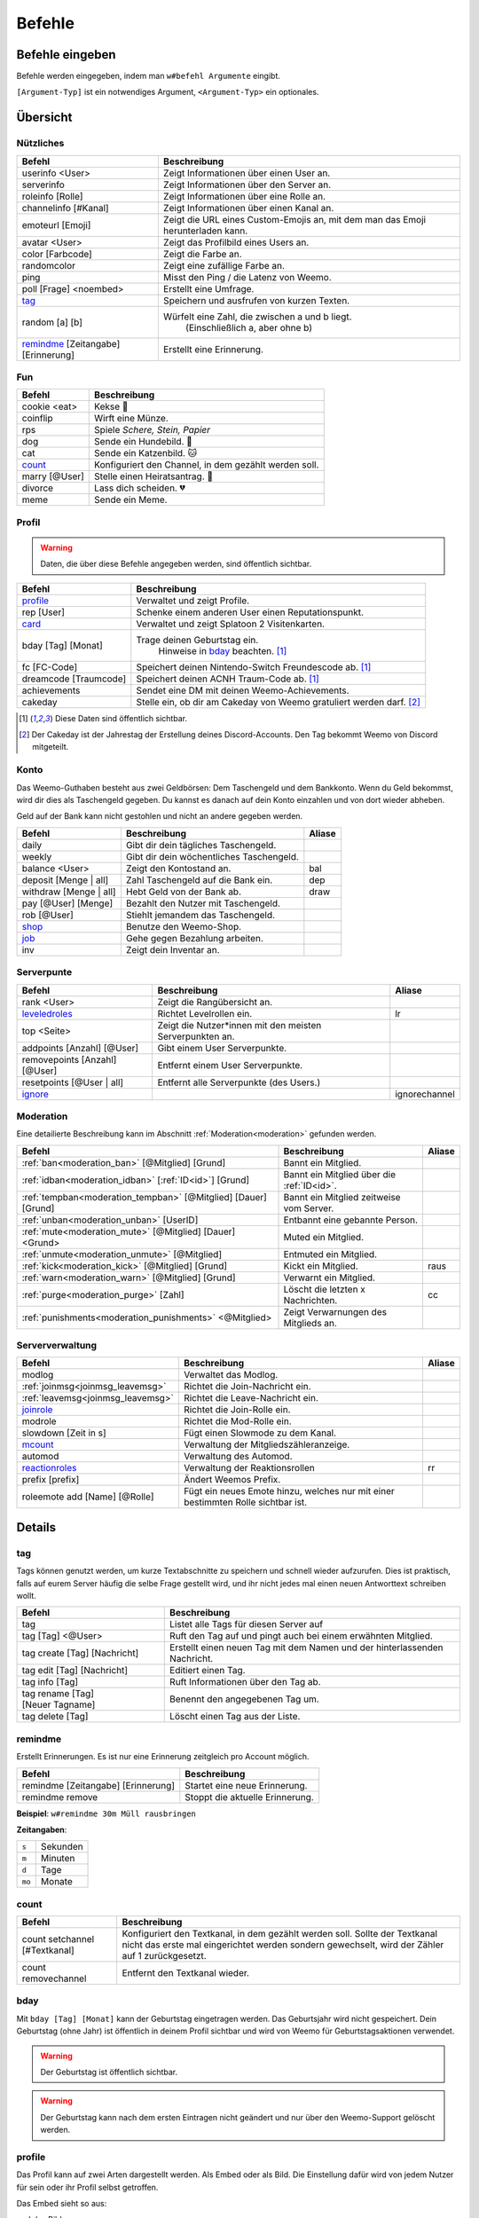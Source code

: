 *******
Befehle
*******

Befehle eingeben
================

Befehle werden eingegeben, indem man ``w#befehl Argumente`` eingibt.

``[Argument-Typ]`` ist ein notwendiges Argument,
``<Argument-Typ>`` ein optionales.

Übersicht
=========

Nützliches
^^^^^^^^^^

.. csv-table::
    :widths: auto
    :align: left
    :header: "Befehl", "Beschreibung"

    "userinfo <User>", "Zeigt Informationen über einen User an."
    "serverinfo", "Zeigt Informationen über den Server an."
    "roleinfo [Rolle]", "Zeigt Informationen über eine Rolle an."
    "channelinfo [#Kanal]", "Zeigt Informationen über einen Kanal an."
    "emoteurl [Emoji]", "Zeigt die URL eines Custom-Emojis an, mit dem man das Emoji herunterladen kann."
    "avatar <User>", "Zeigt das Profilbild eines Users an."
    "color [Farbcode]", "Zeigt die Farbe an."
    "randomcolor", "Zeigt eine zufällige Farbe an."
    "ping", "Misst den Ping / die Latenz von Weemo."
    "poll [Frage] <noembed>", "Erstellt eine Umfrage."
    "`tag`_", "Speichern und ausfrufen von kurzen Texten."
    "random [a] [b]", "Würfelt eine Zahl, die zwischen a und b liegt.
        (Einschließlich a, aber ohne b)"
    "`remindme`_ [Zeitangabe] [Erinnerung]", "Erstellt eine Erinnerung."

Fun
^^^

.. csv-table::
    :widths: auto
    :align: left
    :header: "Befehl", "Beschreibung"

    "cookie <eat>", "Kekse |cookie|"
    "coinflip", "Wirft eine Münze."
    "rps", "Spiele *Schere, Stein, Papier*"
    "dog", "Sende ein Hundebild. |dog|"
    "cat", "Sende ein Katzenbild. |cat|"
    "`count`_", "Konfiguriert den Channel, in dem gezählt werden soll."
    "marry [@User]", "Stelle einen Heiratsantrag. |ring|"
    "divorce", "Lass dich scheiden. |broken_heart|"
    "meme", "Sende ein Meme."

Profil
^^^^^^

.. warning:: Daten, die über diese Befehle angegeben werden, sind öffentlich sichtbar.

.. csv-table::
    :widths: auto
    :align: left
    :header: "Befehl", "Beschreibung"

    "profile_", "Verwaltet und zeigt Profile."
    "rep [User]", "Schenke einem anderen User einen Reputationspunkt."
    "card_", "Verwaltet und zeigt Splatoon 2 Visitenkarten."
    "bday [Tag] [Monat]", "Trage deinen Geburtstag ein.
        Hinweise in bday_ beachten. [1]_"
    "fc [FC-Code]", "Speichert deinen Nintendo-Switch Freundescode ab. [1]_"
    "dreamcode [Traumcode]", "Speichert deinen ACNH Traum-Code ab. [1]_"
    "achievements", "Sendet eine DM mit deinen Weemo-Achievements."
    "cakeday", "Stelle ein, ob dir am Cakeday von Weemo gratuliert werden darf. [2]_"

.. [1] Diese Daten sind öffentlich sichtbar.
.. [2] Der Cakeday ist der Jahrestag der Erstellung deines Discord-Accounts.
    Den Tag bekommt Weemo von Discord mitgeteilt.

Konto
^^^^^

Das Weemo-Guthaben besteht aus zwei Geldbörsen: Dem Taschengeld und dem Bankkonto.
Wenn du Geld bekommst, wird dir dies als Taschengeld gegeben.
Du kannst es danach auf dein Konto einzahlen und von dort wieder abheben.

Geld auf der Bank kann nicht gestohlen und nicht an andere gegeben werden.

.. csv-table::
    :widths: auto
    :align: left
    :header: "Befehl", "Beschreibung", "Aliase"

    "daily", "Gibt dir dein tägliches Taschengeld."
    "weekly", "Gibt dir dein wöchentliches Taschengeld."
    "balance <User>", "Zeigt den Kontostand an.", "bal"
    "deposit [Menge | all]", "Zahl Taschengeld auf die Bank ein.", "dep"
    "withdraw [Menge | all]", "Hebt Geld von der Bank ab.", "draw"
    "pay [@User] [Menge]", "Bezahlt den Nutzer mit Taschengeld."
    "rob [@User]", "Stiehlt jemandem das Taschengeld."
    "shop_", "Benutze den Weemo-Shop."
    "job_", "Gehe gegen Bezahlung arbeiten."
    "inv", "Zeigt dein Inventar an."

Serverpunte
^^^^^^^^^^^

.. csv-table::
    :widths: auto
    :align: left
    :header: "Befehl", "Beschreibung", "Aliase"

    "rank <User>", "Zeigt die Rangübersicht an."
    "leveledroles_", "Richtet Levelrollen ein.", "lr"
    "top <Seite>", "Zeigt die Nutzer\*innen mit den meisten Serverpunkten an."
    "addpoints [Anzahl] [@User]", "Gibt einem User Serverpunkte."
    "removepoints [Anzahl] [@User]", "Entfernt einem User Serverpunkte."
    "resetpoints [@User | all]", "Entfernt alle Serverpunkte (des Users.)"
    "ignore_", "", "ignorechannel"

Moderation
^^^^^^^^^^

Eine detailierte Beschreibung kann im Abschnitt :ref:`Moderation<moderation>` gefunden werden.

.. csv-table::
    :widths: auto
    :align: left
    :header: "Befehl", "Beschreibung", "Aliase"

    ":ref:`ban<moderation_ban>` [@Mitglied] [Grund]", "Bannt ein Mitglied."
    ":ref:`idban<moderation_idban>` [:ref:`ID<id>`] [Grund]", "Bannt ein Mitglied über die :ref:`ID<id>`."
    ":ref:`tempban<moderation_tempban>` [@Mitglied] [Dauer] [Grund]", "Bannt ein Mitglied zeitweise vom Server."
    ":ref:`unban<moderation_unban>` [UserID]", "Entbannt eine gebannte Person."
    ":ref:`mute<moderation_mute>` [@Mitglied] [Dauer] <Grund>", "Muted ein Mitglied."
    ":ref:`unmute<moderation_unmute>` [@Mitglied]", "Entmuted ein Mitglied."
    ":ref:`kick<moderation_kick>` [@Mitglied] [Grund]", "Kickt ein Mitglied.", "raus"
    ":ref:`warn<moderation_warn>` [@Mitglied] [Grund]", "Verwarnt ein Mitglied."
    ":ref:`purge<moderation_purge>` [Zahl]", "Löscht die letzten x Nachrichten.", "cc"
    ":ref:`punishments<moderation_punishments>` <@Mitglied>", "Zeigt Verwarnungen des Mitglieds an."

Serververwaltung
^^^^^^^^^^^^^^^^

.. csv-table::
    :widths: auto
    :align: left
    :header: "Befehl", "Beschreibung", "Aliase"

    "modlog", "Verwaltet das Modlog."
    ":ref:`joinmsg<joinmsg_leavemsg>`", "Richtet die Join-Nachricht ein."
    ":ref:`leavemsg<joinmsg_leavemsg>`", "Richtet die Leave-Nachricht ein."
    "joinrole_", "Richtet die Join-Rolle ein."
    "modrole", "Richtet die Mod-Rolle ein."
    "slowdown [Zeit in s]", "Fügt einen Slowmode zu dem Kanal."
    "mcount_", "Verwaltung der Mitgliedszähleranzeige."
    "automod", "Verwaltung des Automod."
    "reactionroles_", "Verwaltung der Reaktionsrollen", "rr"
    "prefix [prefix]", "Ändert Weemos Prefix."
    "roleemote add [Name] [@Rolle]", "Fügt ein neues Emote hinzu, welches nur mit einer bestimmten Rolle sichtbar ist."


Details
=======

tag
^^^

Tags können genutzt werden, um kurze Textabschnitte zu speichern und schnell wieder aufzurufen.
Dies ist praktisch, falls auf eurem Server häufig die selbe Frage gestellt wird, und ihr nicht jedes mal einen neuen
Antworttext schreiben wollt.

.. csv-table::
    :widths: auto
    :align: left
    :header: "Befehl", "Beschreibung"

    "tag", "Listet alle Tags für diesen Server auf"
    "tag [Tag] <@User>", "Ruft den Tag auf und pingt auch bei einem erwähnten Mitglied."
    "tag create [Tag] [Nachricht]", "Erstellt einen neuen Tag mit dem Namen und der hinterlassenden Nachricht."
    "tag edit [Tag] [Nachricht]", "Editiert einen Tag."
    "tag info [Tag]", "Ruft Informationen über den Tag ab."
    "tag rename [Tag] [Neuer |nbsp| Tagname]", "Benennt den angegebenen Tag um."
    "tag delete [Tag]", "Löscht einen Tag aus der Liste."

remindme
^^^^^^^^

Erstellt Erinnerungen. Es ist nur eine Erinnerung zeitgleich pro Account möglich.

.. csv-table::
    :widths: auto
    :align: left
    :header: "Befehl", "Beschreibung"

    "remindme [Zeitangabe] [Erinnerung]", "Startet eine neue Erinnerung."
    "remindme remove", "Stoppt die aktuelle Erinnerung."

**Beispiel**: ``w#remindme 30m Müll rausbringen``

**Zeitangaben**:

.. csv-table::
    :widths: auto
    :align: left

    "``s``", "Sekunden"
    "``m``", "Minuten"
    "``d``", "Tage"
    "``mo``", "Monate"

count
^^^^^

.. csv-table::
    :widths: auto
    :align: left
    :header: "Befehl", "Beschreibung"

    "count setchannel [#Textkanal]", "Konfiguriert den Textkanal, in dem gezählt werden soll. Sollte der Textkanal nicht das erste mal eingerichtet werden sondern gewechselt, wird der Zähler auf 1 zurückgesetzt."
    "count removechannel", "Entfernt den Textkanal wieder."


bday
^^^^

Mit ``bday [Tag] [Monat]`` kann der Geburtstag eingetragen werden.
Das Geburtsjahr wird nicht gespeichert.
Dein Geburtstag (ohne Jahr) ist öffentlich in deinem Profil sichtbar und wird von Weemo für Geburtstagsaktionen verwendet.

.. warning:: Der Geburtstag ist öffentlich sichtbar.

.. warning:: Der Geburtstag kann nach dem ersten Eintragen nicht geändert und nur über den Weemo-Support gelöscht werden.


profile
^^^^^^^

Das Profil kann auf zwei Arten dargestellt werden. Als Embed oder als Bild.
Die Einstellung dafür wird von jedem Nutzer für sein oder ihr Profil selbst getroffen.

Das Embed sieht so aus:

.. image:: images/profile_embed_example.png
    :alt: Das Profil in Embedform.

und das Bild so:

.. image:: images/profile_image_example.png
    :alt: Das Profil in Bildform.

**Befehle**:

E = Funktioniert in Embedform, B = Funktioniert in Bildform.

.. csv-table::
    :widths: auto
    :align: left
    :header: "Befehl", "Beschreibung", "E", "B"

    "profile [@User]", "Ruft das Profil des gepingtem Mitglied auf.", "|tick|", "|tick|"
    "profile desc [Deine Beschreibung]", "Aktualisiert deine Beschreibung.", "|tick|", "[3]_"
    "profile bg [Hintergrund]", "Setzt den Hintergrund deines Profils.", "", "|tick|"
    "profile banner [URL]", "Setzt den Banner deines Profils.", "|tick|", ""
    "profile social", "Verlinke deine Socialmedia-Accounts.", "|tick|", "|tick|"
    "profile badge [Badge]", "Zeigt Informationen über das Badge an.", "|tick|", "|tick|"
    "profile settings", "Verwalte dein Profil.", "|tick|", "|tick|"

.. [3] Wird möglicherweise gekürzt angezeigt.

**Hintergründe**:

Aktuell gibt es die Hintergründe ``default``, ``octo``, ``octo2`` und ``octo3``.

**Einstellungen**:

- Typ der Karte.

    Es gibt ``embed`` für die Embed-Form und ``image`` für die Bildform.

    Syntax: ``w#profile settings type [embed | image]``


card
^^^^

Die Card ist die Splatoon 2 - Visitenkarte mit allen wesentlichen Informationen.

.. image:: images/card_example.png
    :alt: Eine Weemo-Beispiel-Karte. Es sind folgende Daten angegeben. Discord-Nutzername, Level, Charakter, Freundescode und Ränge in Herschafft, Muschelchaos, Goldfischkanone, Turmkommando und Salmon Run.

**Befehle**:

.. csv-table::
    :widths: auto
    :align: left
    :header: "Befehl", "Beschreibung", "E", "B"

    "card [@User]", "Ruft die Rangkarte des gepingtem Mitglied auf."
    "card level [Dein Level]", "Aktualisiert dein Level auf den angegebenden Wert."
    "card char [Inkling / Oktoling]", "Aktualisiert deinen Charakter in der Rangkarte."
    "card rank [SZ, RM, TC, CB, SALMON] [Dein Rang]", "Aktualisiert deinen Rang im angegebendem Modus."
    "card power [SZ, RM, TC, CB] [Power]", "Setzt deine Power im angegebendem Modus."
    "card bg", "Konfiguriert den Hintergrund der Card."
    "fc [Freundescode]", "Setzt oder Aktualisiert deinen Freundescode."

**Erklärung der Modi**:

.. csv-table::
    :widths: auto
    :align: left
    :header: "Kürzel", "Modus", "Ursprung"

    "SZ", "Herrschaft", "Splat Zones"
    "RM", "Operation Goldfischkanone", "Rain Maker"
    "TC", "Turm Kommando", "Tower Control"
    "CB", "Muschelchaos", "Clam Blitz"
    "SALMON", "Salmon Run", "Salmon Run"

shop
^^^^

.. csv-table::
    :widths: auto
    :align: left
    :header: "Befehl", "Beschreibung"

    "shop <Seitenzahl>", "Zeigt die Auswahl im Shop an.",
    "shop [Item]", "Kaufe ein Item im Shop.",
    "shop cookie [Anzahl]", "Kaufe Kekse."
    "shop show [Item]", "Zeige eine Vorschau für den Hintergrund."
    "shop settings pay [CP | Bank]", "Stelle ein, ob du mit Taschengeld (CP) oder vom Bankkonto bezahlen möchtest."

job
^^^

Der *Job* ist ein Zeitspiel.
Suche dir einen der Jobs aus und komm dann nach der angegeben Zeit wieder, um dein Taschengeld mitzunehmen.
Wenn du zu spät kommst gibt es kein Gehalt.
Du kannst nur einen Job pro Tag machen.
Für einige Jobs benötigst du ein Item aus dem Shop_.

.. csv-table::
    :widths: auto
    :align: left
    :header: "Befehl", "Beschreibung"

    "job", "Zeige verfügbare Jobs an."
    "job [Zahl]", "Starte einen Job."
    "job", "Hole dir dein Gehalt ab."

leveledroles
^^^^^^^^^^^^

.. csv-table::
    :widths: auto
    :align: left
    :header: "Befehl", "Beschreibung"

    "leveledroles add [@Rolle] [Serverpunkte]", "Fügt eine neue Levelrolle hinzu."
    "leveledroles remove [@Rolle]", "Entfernt die Levelrolle."
    "leveledroles setmessage [Nachricht]", "Stellt die benutzerdefinierte Levelrollennachricht ein."
    "leveledroles message", "Zeigt die benutzerdefinierte Levelrollennachricht."
    "leveledroles list", "Listet die Levelrollen für den Server auf."
    "leveledroles setchannel [#Channel]", "Konfiguriert den Levelup-Nachrichtenkanal."
    "leveledroles removechannel", "Entfernt den Levelup-Nachrichtenkanal, sofern er existiert."

Platzhalter für Nachrichtentext:

.. csv-table::
    :widths: auto
    :align: left
    :header: "Platzhalter", "Beschreibung"

    "``%user%``", "Nutzer"
    "``%role%``", "Rolle"

ignore
^^^^^^

Alias: ``ignorechannel``

.. csv-table::
    :widths: auto
    :align: left
    :header: "Befehl", "Beschreibung"

    "ignore add [#Textkanal]", "Fügt den Channel hinzu, in dem keine Serverpunkte gesammelt werden sollen."
    "ignore remove [#Textkanal]", "Entfernt den Channel eben wieder. Serverpunkte werden dann aber wieder gesammelt."
    "ignore list", "Listet alle Channel auf, in denen keine Serverpunkte gesammelt werden sollen."

.. _joinmsg_leavemsg:

joinmsg / leavemsg
^^^^^^^^^^^^^^^^^^

Richtet die Nachricht ein, die gesendet wird, wenn jemand den Server verlässt oder betritt.

Alle Befehle, bei denen *LM* markiert ist, funktionieren auch für ``leavemsg``.
(Mit ``leavemsg`` statt ``joinmsg``.)

.. csv-table::
    :widths: auto
    :align: left
    :header: "Befehl", "Beschreibung", "LM"

    "joinmsg setchannel [Kanal]", "Stellt den Channel ein, in dem die Nachricht eingestellt werden soll.", "|tick|"
    "joinmsg setmessage [Nachricht]", "Stellt die Nachricht ein, die dann verwendet werden soll.", "|tick|"
    "joinmsg reset", "Entfernt die Nachricht, die eingestellt wurde.", "|tick|"
    "joinmsg type [dm|channel]", "Stellt ein, ob die Nachricht in einem Channel oder per DM des Users reingeschickt werden soll.", ""
    "joinmsg embed", "Stellt ein, ob die Nachricht in einer Embed oder ohne Embed reingeschickt wird.", "|tick|"

joinrole
^^^^^^^^

Die Join-Rolle ist eine Rolle, die an jeden vergeben wird, der/die den Server betritt.

.. csv-table::
    :widths: auto
    :align: left
    :header: "Befehl", "Beschreibung"

    "joinrole set [Rollenname]", "Richtet die Rolle ein."
    "joinrole reset", "Die Rolle wird nicht mehr vergeben."

.. note:: Siehe auch ":ref:`no_roles`", falls ein Fehler auftritt.

mcount
^^^^^^

Alias: ``membercount``

Ändert regelmäßig den Namen eines Sprachkanals, so dass dieser die Anzahl an Mitgliedern anzeigt.

.. image:: images/membercount.png
      :alt: Zwei Sprachkanäle. Mitglieder: 572, davon Bots: 10

.. csv-table::
    :widths: auto
    :align: left
    :header: "Befehl", "Beschreibung"

    "mcount member [:ref:`ID<id>`]", "Setzt den Livecounter für die Mitgliederanzahl."
    "mcount member remove", "Entfernt den Livecounter für die Mitgliederanzahl."
    "mcount bots [:ref:`ID<id>`]", "Setzt den Livecounter für die Botanzahl."
    "mcount bots remove", "Entfernt den Livecounter für die Botanzahl."

.. note:: Durch Discords neuen Ratelimits für Sprachkanäle kann es desöfteren mal passieren, dass Weemo den Kanal nicht aktualisiert.

reactionroles
^^^^^^^^^^^^^

Alias: ``rr``

Beim Anklicken einer Reaktion wird der Person eine Rolle gegeben.
Beim entfernen der Reaktion wird die Rolle wieder entfernt.

Beispiel für die Verwendung von ReactionRoles:

.. image:: images/rr.png
      :alt: Ein Beispiel für die Anwendung von ReactionRoles.


.. csv-table::
    :widths: auto
    :align: left
    :header: "Befehl", "Beschreibung"

    "rr add [#Textkanal] [:ref:`Nachrichtenid<id>`] [Emote] [@Rolle]", "Fügt eine Reaktion mit einer verbunden Rolle zu einer Nachricht zu."
    "rr remove [#Textkanal] [:ref:`Nachrichtenid<id>`] [Emote]", "Entfernt die Reaktion mit einer verbunden Rolle von einer Nachricht."
    "rr unique [#Textkanal] [:ref:`Nachrichtenid<id>`]", "Stellt ein, ob an dieser Nachricht max. 1 Rolle ausgewählt werden darf oder nicht."

.. note:: Siehe auch ":ref:`no_roles`", falls ein Fehler auftritt.



.. |cookie| unicode:: 0x1f36a .. Keks Emoji
.. |cat| unicode:: 0x1f431 .. Katzen Emoji
.. |dog| unicode:: 0x1f436 .. Hunde Emoji
.. |coin| unicode:: 0x1fa99 .. Münze Emoji
.. |ring| unicode:: 0x1f48d .. Ehering Emoji
.. |broken_heart| unicode:: 0x1f494 .. Gebrochenes Herz Emoji
.. |tick| unicode:: 0x2713 .. Check Mark
.. |nbsp| unicode:: 0xA0 .. Non breaking Space
   :trim:
